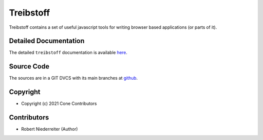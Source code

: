 Treibstoff
==========

.. image:: https://img.shields.io/pypi/v/treibstoff.svg
    :target: https://pypi.python.org/pypi/treibstoff
    :alt: Latest PyPI version

Treibstoff contains a set of useful javascript tools for writing browser based
applications (or parts of it).


Detailed Documentation
----------------------

The detailed ``treibstoff`` documentation is available
`here <https://treibstoff.readthedocs.io>`_.


Source Code
-----------

The sources are in a GIT DVCS with its main branches at
`github <http://github.com/conestack/treibstoff>`_.


Copyright
---------

- Copyright (c) 2021 Cone Contributors


Contributors
------------

- Robert Niederreiter (Author)
